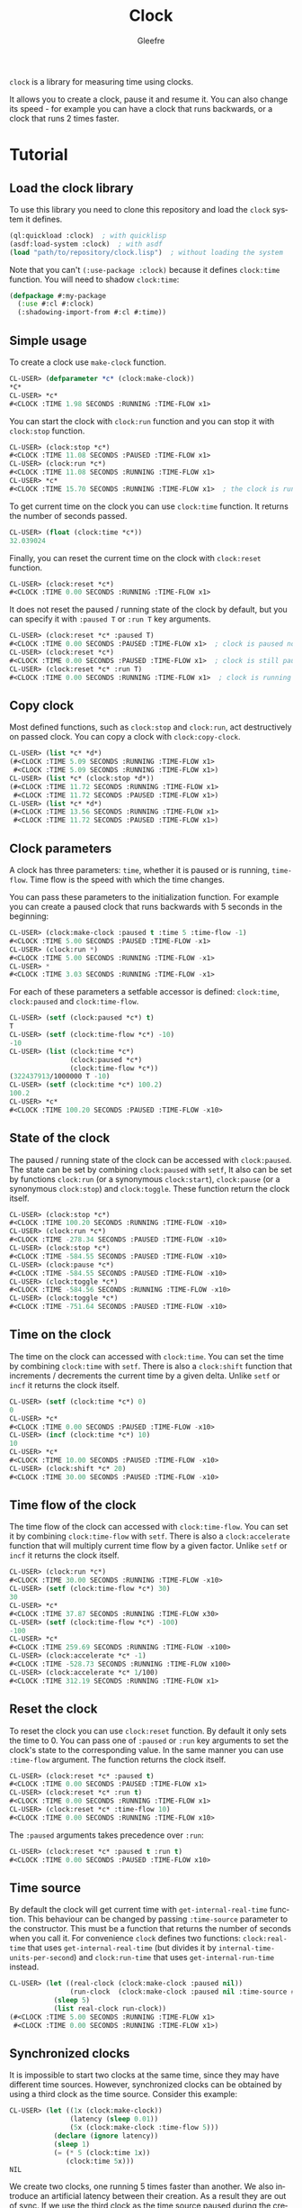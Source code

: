#+title: Clock
#+author: Gleefre
#+email: varedif.a.s@gmail.com

#+language: en
#+options: toc:nil

=clock= is a library for measuring time using clocks.

#+toc: headlines 2

It allows you to create a clock, pause it and resume it.
You can also change its speed - for example you can have
a clock that runs backwards, or a clock that runs 2 times faster.

* Tutorial
** Load the clock library
   To use this library you need to clone this repository and load the ~clock~ system it defines.
   #+BEGIN_SRC lisp
   (ql:quickload :clock)  ; with quicklisp
   (asdf:load-system :clock)  ; with asdf
   (load "path/to/repository/clock.lisp")  ; without loading the system
   #+END_SRC
   Note that you can't ~(:use-package :clock)~ because it defines ~clock:time~ function.
   You will need to shadow ~clock:time~:
   #+BEGIN_SRC lisp
   (defpackage #:my-package
     (:use #:cl #:clock)
     (:shadowing-import-from #:cl #:time))
   #+END_SRC
** Simple usage
   To create a clock use ~make-clock~ function.
   #+BEGIN_SRC lisp
   CL-USER> (defparameter *c* (clock:make-clock))
   *C*
   CL-USER> *c*
   #<CLOCK :TIME 1.98 SECONDS :RUNNING :TIME-FLOW x1>
   #+END_SRC
   You can start the clock with ~clock:run~ function and you can stop it with ~clock:stop~ function.
   #+BEGIN_SRC lisp
   CL-USER> (clock:stop *c*)
   #<CLOCK :TIME 11.08 SECONDS :PAUSED :TIME-FLOW x1>
   CL-USER> (clock:run *c*)
   #<CLOCK :TIME 11.08 SECONDS :RUNNING :TIME-FLOW x1>
   CL-USER> *c*
   #<CLOCK :TIME 15.70 SECONDS :RUNNING :TIME-FLOW x1>  ; the clock is running
   #+END_SRC
   To get current time on the clock you can use ~clock:time~ function.
   It returns the number of seconds passed.
   #+BEGIN_SRC lisp
   CL-USER> (float (clock:time *c*))
   32.039024
   #+END_SRC
   Finally, you can reset the current time on the clock with ~clock:reset~ function.
   #+BEGIN_SRC lisp
   CL-USER> (clock:reset *c*)
   #<CLOCK :TIME 0.00 SECONDS :RUNNING :TIME-FLOW x1>
   #+END_SRC
   It does not reset the paused / running state of the clock by default, but you can
   specify it with ~:paused T~ or ~:run T~ key arguments.
   #+BEGIN_SRC lisp
   CL-USER> (clock:reset *c* :paused T)
   #<CLOCK :TIME 0.00 SECONDS :PAUSED :TIME-FLOW x1>  ; clock is paused now
   CL-USER> (clock:reset *c*)
   #<CLOCK :TIME 0.00 SECONDS :PAUSED :TIME-FLOW x1>  ; clock is still paused
   CL-USER> (clock:reset *c* :run T)
   #<CLOCK :TIME 0.00 SECONDS :RUNNING :TIME-FLOW x1>  ; clock is running now
   #+END_SRC
** Copy clock
   Most defined functions, such as ~clock:stop~ and ~clock:run~, act destructively on passed clock.
   You can copy a clock with ~clock:copy-clock~.
   #+BEGIN_SRC lisp
   CL-USER> (list *c* *d*)
   (#<CLOCK :TIME 5.09 SECONDS :RUNNING :TIME-FLOW x1>
    #<CLOCK :TIME 5.09 SECONDS :RUNNING :TIME-FLOW x1>)
   CL-USER> (list *c* (clock:stop *d*))
   (#<CLOCK :TIME 11.72 SECONDS :RUNNING :TIME-FLOW x1>
    #<CLOCK :TIME 11.72 SECONDS :PAUSED :TIME-FLOW x1>)
   CL-USER> (list *c* *d*)
   (#<CLOCK :TIME 13.56 SECONDS :RUNNING :TIME-FLOW x1>
    #<CLOCK :TIME 11.72 SECONDS :PAUSED :TIME-FLOW x1>)
   #+END_SRC
** Clock parameters
   A clock has three parameters: ~time~, whether it is paused or is running, ~time-flow~.
   Time flow is the speed with which the time changes.

   You can pass these parameters to the initialization function.
   For example you can create a paused clock that runs backwards with 5 seconds in the beginning:
   #+BEGIN_SRC lisp
   CL-USER> (clock:make-clock :paused t :time 5 :time-flow -1)
   #<CLOCK :TIME 5.00 SECONDS :PAUSED :TIME-FLOW -x1>
   CL-USER> (clock:run *)
   #<CLOCK :TIME 5.00 SECONDS :RUNNING :TIME-FLOW -x1>
   CL-USER> *
   #<CLOCK :TIME 3.03 SECONDS :RUNNING :TIME-FLOW -x1>
   #+END_SRC

   For each of these parameters a setfable accessor is defined:
   ~clock:time~, ~clock:paused~ and ~clock:time-flow~.
   #+BEGIN_SRC lisp
   CL-USER> (setf (clock:paused *c*) t)
   T
   CL-USER> (setf (clock:time-flow *c*) -10)
   -10
   CL-USER> (list (clock:time *c*)
                  (clock:paused *c*)
                  (clock:time-flow *c*))
   (322437913/1000000 T -10)
   CL-USER> (setf (clock:time *c*) 100.2)
   100.2
   CL-USER> *c*
   #<CLOCK :TIME 100.20 SECONDS :PAUSED :TIME-FLOW -x10>
   #+END_SRC
** State of the clock
   The paused / running state of the clock can be accessed with ~clock:paused~.
   The state can be set by combining ~clock:paused~ with ~setf~,
   It also can be set by functions ~clock:run~ (or a synonymous ~clock:start~),
   ~clock:pause~ (or a synonymous ~clock:stop~) and ~clock:toggle~.
   These function return the clock itself.
   #+BEGIN_SRC lisp
   CL-USER> (clock:stop *c*)
   #<CLOCK :TIME 100.20 SECONDS :RUNNING :TIME-FLOW -x10>
   CL-USER> (clock:run *c*)
   #<CLOCK :TIME -278.34 SECONDS :PAUSED :TIME-FLOW -x10>
   CL-USER> (clock:stop *c*)
   #<CLOCK :TIME -584.55 SECONDS :PAUSED :TIME-FLOW -x10>
   CL-USER> (clock:pause *c*)
   #<CLOCK :TIME -584.55 SECONDS :PAUSED :TIME-FLOW -x10>
   CL-USER> (clock:toggle *c*)
   #<CLOCK :TIME -584.56 SECONDS :RUNNING :TIME-FLOW -x10>
   CL-USER> (clock:toggle *c*)
   #<CLOCK :TIME -751.64 SECONDS :PAUSED :TIME-FLOW -x10>
   #+END_SRC
** Time on the clock
   The time on the clock can accessed with ~clock:time~.
   You can set the time by combining ~clock:time~ with ~setf~.
   There is also a ~clock:shift~ function that increments / decrements the current time by a given delta.
   Unlike ~setf~ or ~incf~ it returns the clock itself.
   #+BEGIN_SRC lisp
   CL-USER> (setf (clock:time *c*) 0)
   0
   CL-USER> *c*
   #<CLOCK :TIME 0.00 SECONDS :PAUSED :TIME-FLOW -x10>
   CL-USER> (incf (clock:time *c*) 10)
   10
   CL-USER> *c*
   #<CLOCK :TIME 10.00 SECONDS :PAUSED :TIME-FLOW -x10>
   CL-USER> (clock:shift *c* 20)
   #<CLOCK :TIME 30.00 SECONDS :PAUSED :TIME-FLOW -x10>
   #+END_SRC
** Time flow of the clock
   The time flow of the clock can accessed with ~clock:time-flow~.
   You can set it by combining ~clock:time-flow~ with ~setf~.
   There is also a ~clock:accelerate~ function that will multiply current time flow by a given factor.
   Unlike ~setf~ or ~incf~ it returns the clock itself.
   #+BEGIN_SRC lisp
   CL-USER> (clock:run *c*)
   #<CLOCK :TIME 30.00 SECONDS :RUNNING :TIME-FLOW -x10>
   CL-USER> (setf (clock:time-flow *c*) 30)
   30
   CL-USER> *c*
   #<CLOCK :TIME 37.87 SECONDS :RUNNING :TIME-FLOW x30>
   CL-USER> (setf (clock:time-flow *c*) -100)
   -100
   CL-USER> *c*
   #<CLOCK :TIME 259.69 SECONDS :RUNNING :TIME-FLOW -x100>
   CL-USER> (clock:accelerate *c* -1)
   #<CLOCK :TIME -528.73 SECONDS :RUNNING :TIME-FLOW x100>
   CL-USER> (clock:accelerate *c* 1/100)
   #<CLOCK :TIME 312.19 SECONDS :RUNNING :TIME-FLOW x1>
   #+END_SRC
** Reset the clock
   To reset the clock you can use ~clock:reset~ function.
   By default it only sets the time to 0.
   You can pass one of ~:paused~ or ~:run~ key arguments to
   set the clock's state to the corresponding value.
   In the same manner you can use ~:time-flow~ argument.
   The function returns the clock itself.
   #+BEGIN_SRC lisp
   CL-USER> (clock:reset *c* :paused t)
   #<CLOCK :TIME 0.00 SECONDS :PAUSED :TIME-FLOW x1>
   CL-USER> (clock:reset *c* :run t)
   #<CLOCK :TIME 0.00 SECONDS :RUNNING :TIME-FLOW x1>
   CL-USER> (clock:reset *c* :time-flow 10)
   #<CLOCK :TIME 0.00 SECONDS :RUNNING :TIME-FLOW x10>
   #+END_SRC
   The ~:paused~ arguments takes precedence over ~:run~:
   #+BEGIN_SRC lisp
   CL-USER> (clock:reset *c* :paused t :run t)
   #<CLOCK :TIME 0.00 SECONDS :PAUSED :TIME-FLOW x10>
   #+END_SRC
** Time source
   By default the clock will get current time with ~get-internal-real-time~ function.
   This behaviour can be changed by passing ~:time-source~ parameter to the constructor.
   This must be a function that returns the number of seconds when you call it.
   For convenience =clock= defines two functions: ~clock:real-time~ that uses ~get-internal-real-time~
   (but divides it by ~internal-time-units-per-second~) and ~clock:run-time~ that uses ~get-internal-run-time~
   instead.
   #+BEGIN_SRC lisp
   CL-USER> (let ((real-clock (clock:make-clock :paused nil))
                  (run-clock  (clock:make-clock :paused nil :time-source #'clock:run-time)))
              (sleep 5)
              (list real-clock run-clock))
   (#<CLOCK :TIME 5.00 SECONDS :RUNNING :TIME-FLOW x1>
    #<CLOCK :TIME 0.00 SECONDS :RUNNING :TIME-FLOW x1>)
   #+END_SRC
** Synchronized clocks
   It is impossible to start two clocks at the same time, since they may have different time sources.
   However, synchronized clocks can be obtained by using a third clock as the time source.
   Consider this example:
   #+BEGIN_SRC lisp
   CL-USER> (let ((1x (clock:make-clock))
                  (latency (sleep 0.01))
                  (5x (clock:make-clock :time-flow 5)))
              (declare (ignore latency))
              (sleep 1)
              (= (* 5 (clock:time 1x))
                 (clock:time 5x)))
   NIL
   #+END_SRC
   We create two clocks, one running 5 times faster than another.
   We also introduce an artificial latency between their creation.
   As a result they are out of sync.
   If we use the third clock as the time source paused during the creation of clocks, then
   the clocks are synchronized:
   #+BEGIN_SRC lisp
   CL-USER> (let* ((clock (clock:make-clock :paused t))
                   (1x (clock:make-clock :time-source (lambda () (clock:time clock))))
                   (latency (sleep 0.01))
                   (5x (clock:make-clock :time-source (lambda () (clock:time clock))
                                         :time-flow 5)))
              (declare (ignore latency))
              (clock:run clock)
              (sleep 1)
              (clock:stop clock)
              (= (* 5 (clock:time 1x))
                 (clock:time 5x)))
   T
   #+END_SRC

   For simplicity you can directly pass another clock as time source.
   Here is another example:
   #+BEGIN_SRC lisp
   CL-USER> (let* ((source-clock (clock:make-clock :paused t))
                   (up (clock:make-clock :time-source source-clock))
                   (down (clock:make-clock :time-source source-clock
                                           :time-flow -1 :time 50)))
              (clock:run source-clock)
              (format t "  up: ~a~%down: ~a~%" up down)
              (sleep 1)
              (format t "  up: ~a~%down: ~a~%" up down)
              (clock:stop source-clock)
              (= 50 (+ (clock:time up) (clock:time down))))
     up: #<CLOCK :TIME 0.00 SECONDS :RUNNING :TIME-FLOW x1>
   down: #<CLOCK :TIME 50.00 SECONDS :RUNNING :TIME-FLOW -x1>
     up: #<CLOCK :TIME 1.00 SECONDS :RUNNING :TIME-FLOW x1>
   down: #<CLOCK :TIME 49.00 SECONDS :RUNNING :TIME-FLOW -x1>
   T
   #+END_SRC
   Time on the clocks ~up~ and ~down~ will always add up to 50.
** Clock freeze
   If you want to read the time on synchronized clocks you need to pause the common source clock first.
   That means that the time spent on processing time values will not be tracked.
   Clock freeze solves this problem.
   When you ~clock:freeze~ the clock it freezes the time on the clock, which is identical to pausing it.
   However, when you ~clock:unfreeze~ it, the clock behaves as if it had not been frozen.
   #+BEGIN_SRC lisp
   CL-USER> (defparameter *c* (clock:make-clock))
   *C*
   CL-USER> (clock:freeze *c*)
   #<CLOCK :TIME 4.19 SECONDS :FREEZED :TIME-FLOW x1>
   CL-USER> *c*
   #<CLOCK :TIME 4.19 SECONDS :FREEZED :TIME-FLOW x1>
   CL-USER> (clock:unfreeze *c*)
   #<CLOCK :TIME 10.36 SECONDS :RUNNING :TIME-FLOW x1>  ; about 6 seconds elapsed during the freeze.
   #+END_SRC
   It also means that the paused clock will remain paused.
   #+BEGIN_SRC lisp
   CL-USER> (defparameter *c* (clock:make-clock :time 3 :paused t))
   *C*
   CL-USER> (clock:freeze *c*)
   #<CLOCK :TIME 3.00 SECONDS :PAUSED :TIME-FLOW x1>
   CL-USER> (clock:unfreeze *c*)
   #<CLOCK :TIME 3.00 SECONDS :PAUSED :TIME-FLOW x1>
   CL-USER> *
   #<CLOCK :TIME 3.00 SECONDS :PAUSED :TIME-FLOW x1>
   #+END_SRC
   =clock= also provides a macro ~clock:with-freeze~. Consider the previous example:
   #+BEGIN_SRC lisp
   CL-USER> (let* ((source-clock (clock:make-clock :paused t))
                   (up (clock:make-clock :time-source source-clock))
                   (down (clock:make-clock :time-source source-clock
                                           :time-flow -1 :time 50)))
              (clock:run source-clock)
              (loop repeat 5
                    do (sleep 0.1)
                    always (= 50 (clock:with-freeze source-clock
                                   (+ (clock:time up) (clock:time down))))))
   T
   #+END_SRC
   To keep the time read from ~up~ and ~down~ clocks in sync,
   we freeze their common source each time we need to read them.
* Bugs & Contributions
  Feel free to report bugs or make suggestions by filing an issue on github.

  Feel free to submit pull requests on github as well.
* License
  Copyright 2023 Gleefre

  Licensed under the Apache License, Version 2.0 (the "License");
  you may not use this file except in compliance with the License.
  You may obtain a copy of the License at

      http://www.apache.org/licenses/LICENSE-2.0

  Unless required by applicable law or agreed to in writing, software
  distributed under the License is distributed on an "AS IS" BASIS,
  WITHOUT WARRANTIES OR CONDITIONS OF ANY KIND, either express or implied.
  See the License for the specific language governing permissions and
  limitations under the License.
